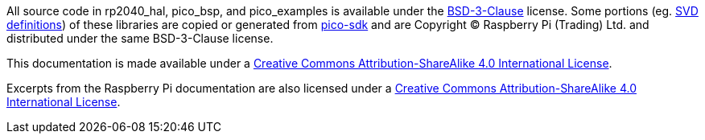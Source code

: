 All source code in rp2040_hal, pico_bsp, and pico_examples is available under the https://opensource.org/licenses/BSD-3-Clause[BSD-3-Clause] license. Some portions (eg. https://github.com/JeremyGrosser/rp2040_hal/tree/master/src/svd[SVD definitions]) of these libraries are copied or generated from https://github.com/raspberrypi/pico-sdk[pico-sdk] and are Copyright &copy; Raspberry Pi (Trading) Ltd. and distributed under the same BSD-3-Clause license.

This documentation is made available under a http://creativecommons.org/licenses/by-sa/4.0/[Creative Commons Attribution-ShareAlike 4.0 International License].

Excerpts from the Raspberry Pi documentation are also licensed under a http://creativecommons.org/licenses/by-sa/4.0/[Creative Commons Attribution-ShareAlike 4.0 International License].
